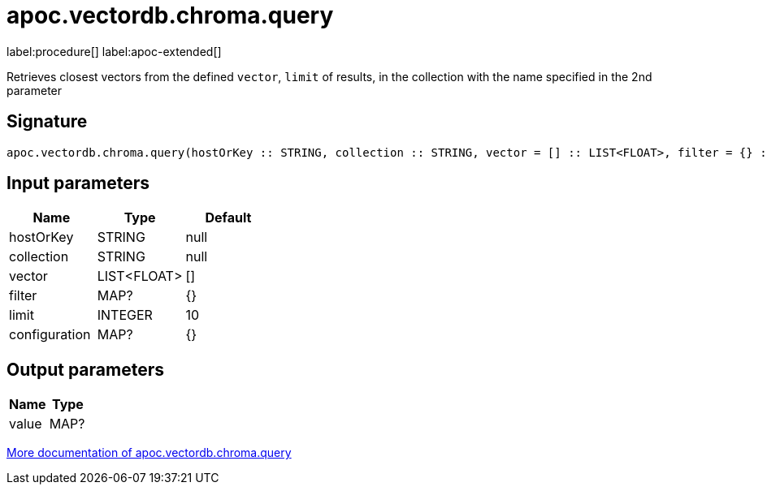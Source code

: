 = apoc.vectordb.chroma.query
:description: This section contains reference documentation for the apoc.vectordb.chroma.query procedure.

label:procedure[] label:apoc-extended[]

[.emphasis]
Retrieves closest vectors from the defined `vector`, `limit` of results, in the collection with the name specified in the 2nd parameter

== Signature

[source]
----
apoc.vectordb.chroma.query(hostOrKey :: STRING, collection :: STRING, vector = [] :: LIST<FLOAT>, filter = {} :: MAP?, limit = 10 :: INTEGER, configuration = {} :: MAP?) :: (value :: MAP?)
----

== Input parameters
[.procedures, opts=header]
|===
| Name | Type | Default
|hostOrKey|STRING|null
|collection|STRING|null
|vector|LIST<FLOAT>|[]
|filter|MAP?|{}
|limit|INTEGER|10
|configuration|MAP?|{}
|===

== Output parameters
[.procedures, opts=header]
|===
| Name | Type
|value|MAP?
|===

xref::vectordb/chroma.adoc[More documentation of apoc.vectordb.chroma.query,role=more information]